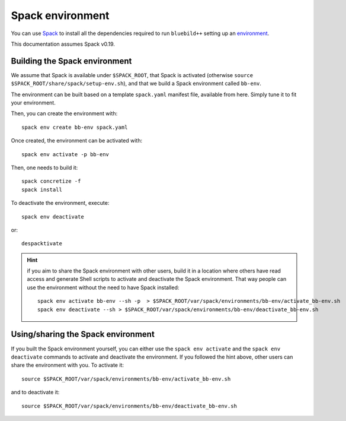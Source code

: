 .. ############################################################################
.. spack_environment.rst
.. ===========
.. Author : E. Orliac @EPFL
.. ############################################################################

.. _ref-spack-environment:

Spack environment
#################

You can use `Spack <https://spack.io/>`_ to install all the dependencies required
to run ``bluebild++`` setting up an `environment <https://spack.readthedocs.io/en/latest/environments.html>`_.

This documentation assumes Spack v0.19.


Building the Spack environment
==============================

We assume that Spack is available under ``$SPACK_ROOT``, that Spack is activated 
(otherwise ``source $SPACK_ROOT/share/spack/setup-env.sh``), and that we build a
Spack environment called ``bb-env``.

The environment can be built based on a template ``spack.yaml`` manifest file, available
from here. Simply tune it to fit your environment.

Then, you can create the environment with::

  spack env create bb-env spack.yaml

Once created, the environment can be activated with::

  spack env activate -p bb-env

Then, one needs to build it::

  spack concretize -f
  spack install


To deactivate the environment, execute::

  spack env deactivate

or::

  despacktivate

.. hint::
   if you aim to share the Spack environment with other users, build it
   in a location where others have read access and generate Shell scripts to
   activate and deactivate the Spack environment. That way people can use the 
   environment without the need to have Spack installed::

     spack env activate bb-env --sh -p  > $SPACK_ROOT/var/spack/environments/bb-env/activate_bb-env.sh
     spack env deactivate --sh > $SPACK_ROOT/var/spack/environments/bb-env/deactivate_bb-env.sh


Using/sharing the Spack environment
===================================

If you built the Spack environment yourself, you can either use the ``spack env activate``
and the ``spack env deactivate`` commands to activate and deactivate the environment.
If you followed the hint above, other users can share the environment with you. To
activate it::

  source $SPACK_ROOT/var/spack/environments/bb-env/activate_bb-env.sh

and to deactivate it::

  source $SPACK_ROOT/var/spack/environments/bb-env/deactivate_bb-env.sh
